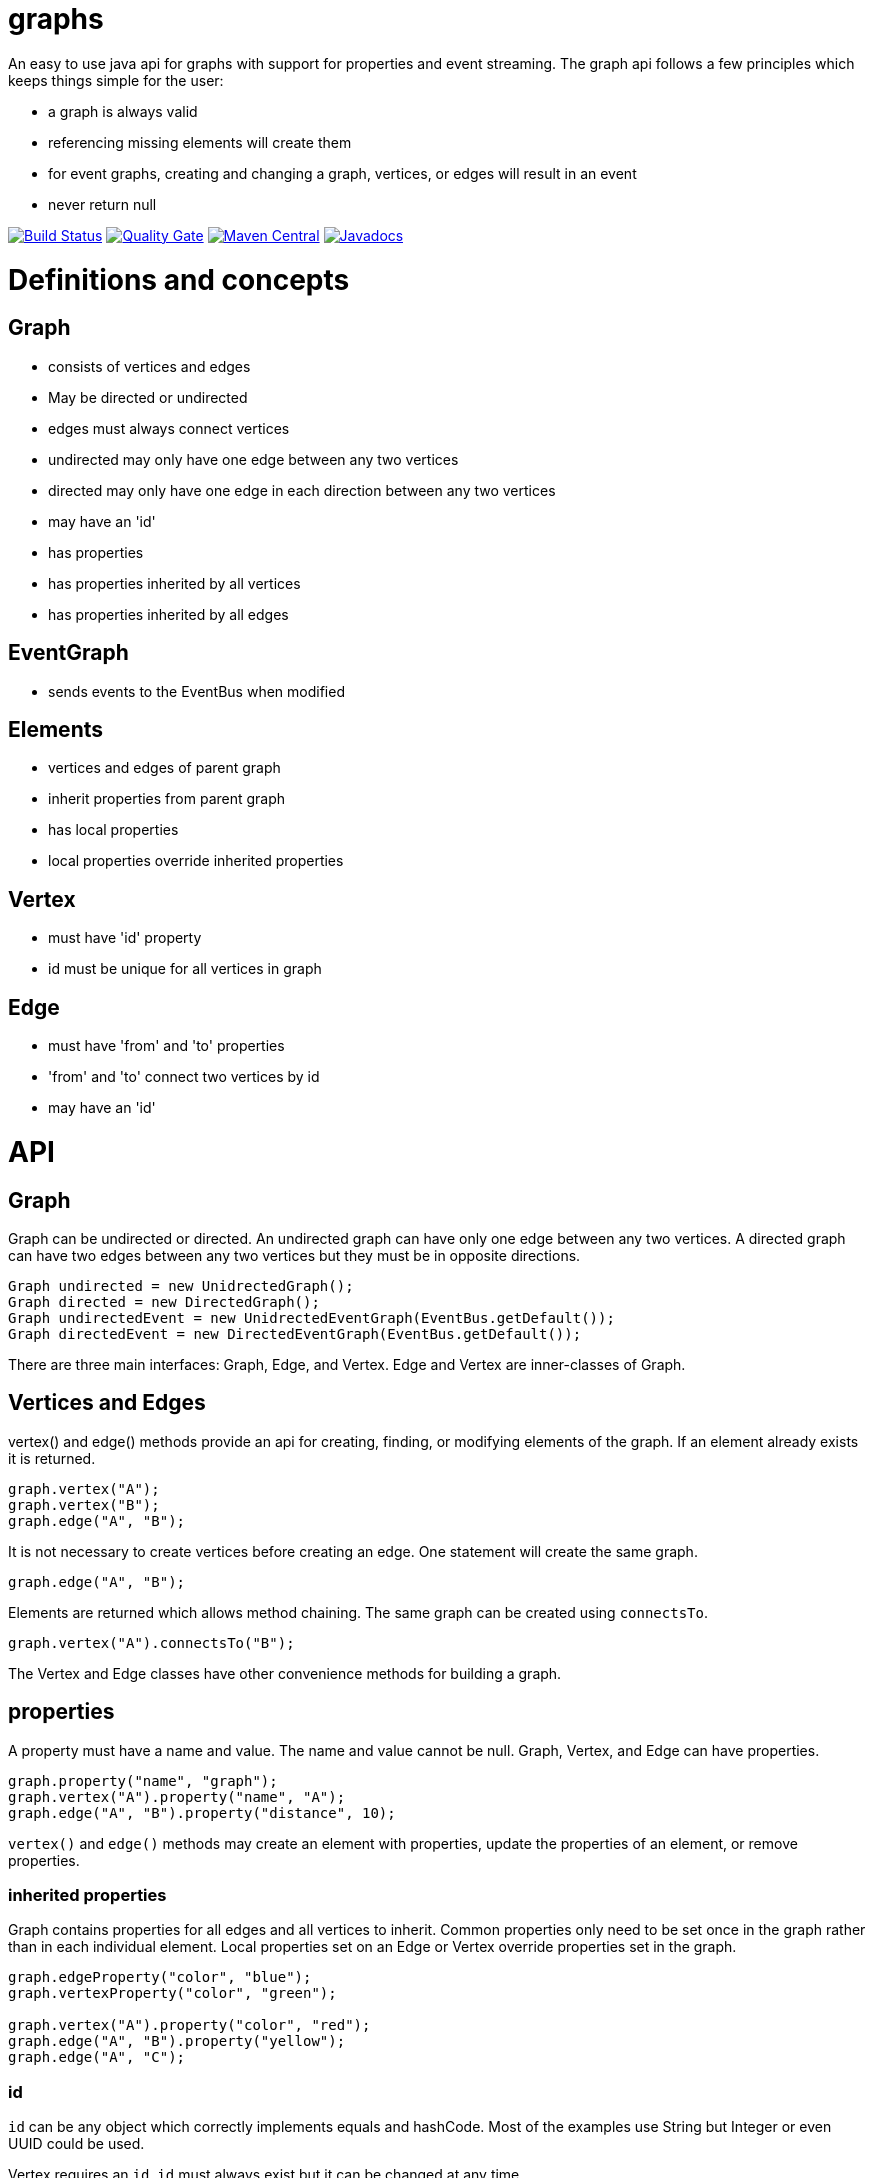 = graphs

An easy to use java api for graphs with support for properties and event streaming. The graph api follows
a few principles which keeps things simple for the user:

* a graph is always valid
* referencing missing elements will create them
* for event graphs, creating and changing a graph, vertices, or edges will result in an event
* never return null

image:https://travis-ci.org/moaxcp/graphs.svg?branch=master["Build Status", link="https://travis-ci.org/moaxcp/graphs"]
image:https://sonarcloud.io/api/project_badges/measure?project=com.github.moaxcp.graphs%3Agraphs&metric=alert_status["Quality Gate", link="https://sonarcloud.io/dashboard?id=com.github.moaxcp.graphs%3Agraphs"]
image:https://img.shields.io/maven-central/v/com.github.moaxcp.graphs/graphs-core.svg["Maven Central", link="https://mvnrepository.com/artifact/com.github.moaxcp.graphs/graphs-core"]
image:https://www.javadoc.io/badge/com.github.moaxcp.graphs/graphs-core.svg["Javadocs", link="https://www.javadoc.io/doc/com.github.moaxcp.graphs/graphs-core"]

= Definitions and concepts

== Graph

* consists of vertices and edges
* May be directed or undirected
* edges must always connect vertices
* undirected may only have one edge between any two vertices
* directed may only have one edge in each direction between any two vertices
* may have an 'id'
* has properties
* has properties inherited by all vertices
* has properties inherited by all edges

== EventGraph
* sends events to the EventBus when modified

== Elements
* vertices and edges of parent graph
* inherit properties from parent graph
* has local properties
* local properties override inherited properties

== Vertex
* must have 'id' property
* id must be unique for all vertices in graph

== Edge
* must have 'from' and 'to' properties
* 'from' and 'to' connect two vertices by id
* may have an 'id'

= API

== Graph

Graph can be undirected or directed. An undirected graph can have only one edge between any two vertices. A
directed graph can have two edges between any two vertices but they must be in opposite directions.

----
Graph undirected = new UnidrectedGraph();
Graph directed = new DirectedGraph();
Graph undirectedEvent = new UnidrectedEventGraph(EventBus.getDefault());
Graph directedEvent = new DirectedEventGraph(EventBus.getDefault());
----

There are three main interfaces: Graph, Edge, and Vertex. Edge and Vertex are inner-classes of Graph.

== Vertices and Edges

vertex() and edge() methods provide an api for creating, finding, or modifying elements of the graph. If an element
already exists it is returned.

----
graph.vertex("A");
graph.vertex("B");
graph.edge("A", "B");
----

It is not necessary to create vertices before creating an edge. One statement will create the same graph.

----
graph.edge("A", "B");
----

Elements are returned which allows method chaining. The same graph can be created using `connectsTo`.

----
graph.vertex("A").connectsTo("B");
----

The Vertex and Edge classes have other convenience methods for building a graph.

== properties

A property must have a name and value. The name and value cannot be null. Graph, Vertex, and Edge can have properties.

----
graph.property("name", "graph");
graph.vertex("A").property("name", "A");
graph.edge("A", "B").property("distance", 10);
----

`vertex()` and `edge()` methods may create an element with properties, update the properties of an element, or remove
properties.

=== inherited properties

Graph contains properties for all edges and all vertices to inherit. Common properties only need to be set once
in the graph rather than in each individual element. Local properties set on an Edge or Vertex override properties set
in the graph.

----
graph.edgeProperty("color", "blue");
graph.vertexProperty("color", "green");

graph.vertex("A").property("color", "red");
graph.edge("A", "B").property("yellow");
graph.edge("A", "C");
----

=== id

`id` can be any object which correctly implements equals and hashCode. Most of the examples use String but Integer or
even UUID could be used.

Vertex requires an `id`. `id` must always exist but it can be changed at any time.

```
graph.vertex("A");
```

Creates a vertex with id of "A".

```
graph.vertex("A").id("B");
```

Creates a vertex with id of "A" and changes it to "B".

Graph and Edge have an optional `id`. The `id` in Graph and Edge can be changed or removed at any time.

=== `from` and `to`

Edge requires `from` and `to`. These properties identify the two vertices the edge connects. `from` and `to`
must always exist but they can be changed to connect different vertices.

== Event Graphs

Event graphs post to an EventBus after a change has been made to the graph.

----
Graph graph = new DirectedEventGraph(EventBus.getDefault());
graph.edge("A", "B");
----

The above code will send 4 events to the bus in order: DirectedGraphCreatedEvent, VertexCreatedEvent,
VertexCreatedEvent, EdgeCreatedEvent.

A subscriber to these events can create a view of the graph as it is modified.

== Traversal

Iterators and streams are provided to traverse the graph.

=== preOrderStream

----
graph.edge("A", "B")
  .edge("B", "C")
  .edge("B", "D")
  .edge("D", "E")
  .edge("D", "C")
  .edge("A", "D")
  .edge("D", "A")
  .edge("A", "E")
  .edge("F", "G")
  .edge("G", "D");

var result = graph.preOrderStream()
.map(Vertex::getId)
.collect(toList());

assertThat(result).containsExactly("A", "B", "C", "D", "E", "F", "G").inOrder();
----

=== preOrderIterator

----
graph.edge("A", "B")
  .edge("B", "C")
  .edge("B", "D")
  .edge("D", "E")
  .edge("D", "C")
  .edge("A", "D")
  .edge("D", "A")
  .edge("A", "E")
  .edge("F", "G")
  .edge("G", "D");

var result = new ArrayList<String>();
var iterator = graph.preOrderIterator();
while(iterator.hasNext()) {
  result.add(iterator.next().getId());
}

assertThat(result).containsExactly("A", "B", "C", "D", "E", "F", "G").inOrder();
----

= Releases

== 0.8.0

Added iterators and streams for pre-order, post-order, and breadth first traversals.

== 0.7.0

* `id`, `to`, and `from` are now properties of elements and will be present in calls to `local()`
* Rewrote events to support multiple property changes in a single event

== 0.6.0

* Setting an existing property to null now removes it.
* Fixed sonar test coverage reporting.
* switch travis-ci to use a nix environment to build and publish the projects.

== 0.5.0

Adding convenience methods for creating and updating elements with multiple properties. For example:

----
graph.vertex("A", "name1", "value1", "name2", "value2");
graph.getVertex("B").property("name1", "value1", "name2", "value2");
----

`vertex` and `edge` methods now return the `Graph` `getVertex` and `getEdge` return the corresponding element.

== 0.4.0

Splitting projects into core, greenrobot, graphviz, and truth. Added support for java modules.

== 0.3.0

Added initial support for graphviz. Added getProperties(), getEdgeProperties(), and getVertexProperties() to Graph api.
Removing edgeTo(), edgeFrom(), vertexTo(), and vertexFrom() methods in Vertex to reduce complexity of api.

== 0.2.0

Javadoc for `Vertex.setId` has been updated to throw IllegalArgumentException of a vertex with id already exists. This
case is also now tested. `getBus` and generic type `BUS` has been removed from EventGraph. Fixed bug #22 where setting
`from` or `to` on an edge does not result in an event.

== 0.1.1

This release fixes a major issue where changing a vertex id resulted in adjacentEdges, inEdges, and outEdges being
inaccurate. A check was also added to `Vertex.setId` which throws IllegalArgumentException if a vertex with id already
exists.

== 0.1.0

This release includes the main Graph interface and implementations for undirected and directed graphs. There are also
event graph implementations which post to greenrobot's event bus. The events are immutable and may be used to track
changes in the graph by visualizations and other tools. Some edge methods have been benchmarked using jmh and optimized
for performance.

= License

The license can be found in the LICENSE file.

MIT License

Copyright (c) 2019 John Mercier